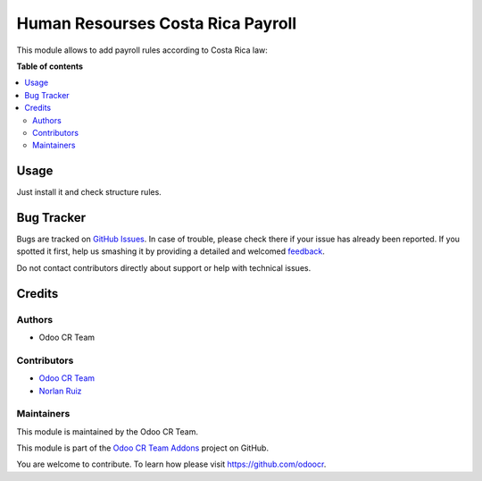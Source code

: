 ==================================
Human Resourses Costa Rica Payroll
==================================


This module allows to add payroll rules according to Costa Rica law:

**Table of contents**

.. contents::
   :local:

Usage
=====

Just install it and check structure rules.

Bug Tracker
===========

Bugs are tracked on `GitHub Issues <https://github.com/odoocr/l10n_cr_priv/issues>`_.
In case of trouble, please check there if your issue has already been reported.
If you spotted it first, help us smashing it by providing a detailed and welcomed
`feedback <https://github.com/odoocr/l10n_cr_priv/issues/new?body=module:%20hr_contract_rate%0Aversion:%2012.0%0A%0A**Steps%20to%20reproduce**%0A-%20...%0A%0A**Current%20behavior**%0A%0A**Expected%20behavior**>`_.

Do not contact contributors directly about support or help with technical issues.

Credits
=======

Authors
~~~~~~~

* Odoo CR Team

Contributors
~~~~~~~~~~~~

* `Odoo CR Team <https://github.com/odoocr>`__
* `Norlan Ruiz <https://github.com/ruiznorlan>`__

Maintainers
~~~~~~~~~~~

This module is maintained by the Odoo CR Team.

.. image:: https://avatars0.githubusercontent.com/u/50762281?s=200&v=4
   :alt: Odoo CR Team
   :target: https://github.com/odoocr

This module is part of the `Odoo CR Team Addons <https://github.com/odoocr>`_ project on GitHub.

You are welcome to contribute. To learn how please visit https://github.com/odoocr.
